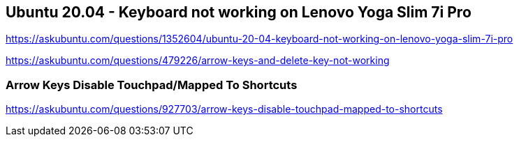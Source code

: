 == Ubuntu 20.04 - Keyboard not working on Lenovo Yoga Slim 7i Pro

https://askubuntu.com/questions/1352604/ubuntu-20-04-keyboard-not-working-on-lenovo-yoga-slim-7i-pro

https://askubuntu.com/questions/479226/arrow-keys-and-delete-key-not-working

=== Arrow Keys Disable Touchpad/Mapped To Shortcuts

https://askubuntu.com/questions/927703/arrow-keys-disable-touchpad-mapped-to-shortcuts
